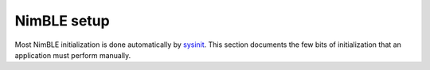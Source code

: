 NimBLE setup
------------

Most NimBLE initialization is done automatically by
`sysinit <../../../os/modules/sysinitconfig/sysinitconfig.html>`__. This
section documents the few bits of initialization that an application
must perform manually.
